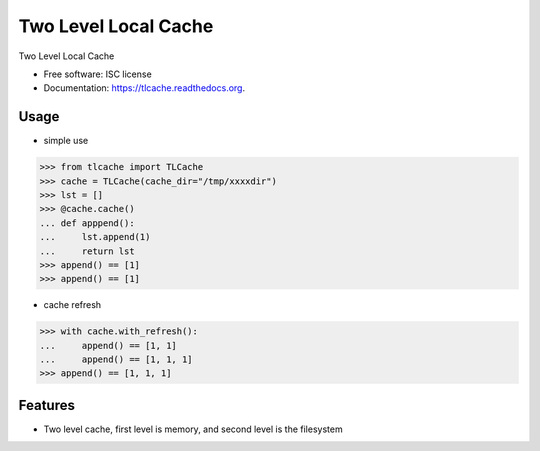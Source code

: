===============================
Two Level Local Cache
===============================

.. image:: https://img.shields.io/travis/youngking/tlcache.svg
        :target: https://travis-ci.org/youngking/tlcache

.. image:: https://img.shields.io/pypi/v/tlcache.svg
        :target: https://pypi.python.org/pypi/tlcache


Two Level Local Cache

* Free software: ISC license
* Documentation: https://tlcache.readthedocs.org.


Usage
--------

* simple use

>>> from tlcache import TLCache
>>> cache = TLCache(cache_dir="/tmp/xxxxdir")
>>> lst = []
>>> @cache.cache()
... def apppend():
...     lst.append(1)
...     return lst
>>> append() == [1]
>>> append() == [1]

* cache refresh

>>> with cache.with_refresh():
...     append() == [1, 1]
...     append() == [1, 1, 1]
>>> append() == [1, 1, 1]




Features
--------

* Two level cache, first level is memory, and second level is the filesystem
